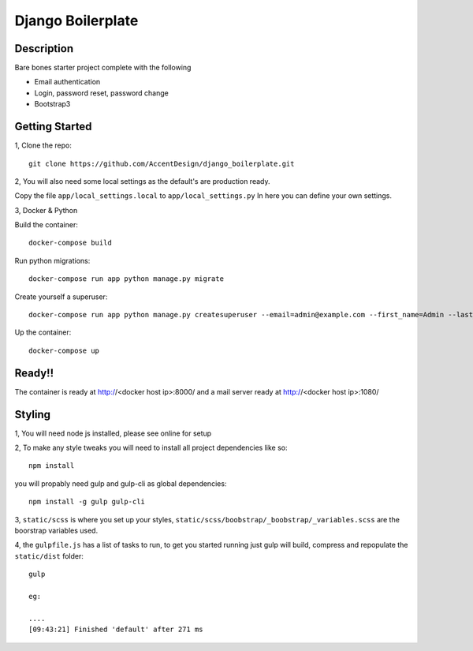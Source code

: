 ******************
Django Boilerplate
******************

|Build_Status| |Coverage_Status|

.. |Build_Status| image:: https://circleci.com/gh/AccentDesign/django_boilerplate.svg?style=svg
   :target: https://circleci.com/gh/AccentDesign/django_boilerplate
.. |Coverage_Status| image:: http://img.shields.io/coveralls/AccentDesign/django_boilerplate/master.svg
   :target: https://coveralls.io/r/AccentDesign/django_boilerplate?branch=master

Description
***********

Bare bones starter project complete with the following

- Email authentication
- Login, password reset, password change
- Bootstrap3

Getting Started
***************

1, Clone the repo::

    git clone https://github.com/AccentDesign/django_boilerplate.git

2, You will also need some local settings as the default's are production ready.

Copy the file ``app/local_settings.local`` to ``app/local_settings.py``
In here you can define your own settings.


3, Docker & Python

Build the container::

    docker-compose build

Run python migrations::

    docker-compose run app python manage.py migrate

Create yourself a superuser::

    docker-compose run app python manage.py createsuperuser --email=admin@example.com --first_name=Admin --last_name=User

Up the container::

    docker-compose up


Ready!!
*******

The container is ready at http://<docker host ip>:8000/ and a mail server ready at http://<docker host ip>:1080/


Styling
*******

1, You will need node js installed, please see online for setup

2, To make any style tweaks you will need to install all project dependencies like so::

    npm install

you will propably need gulp and gulp-cli as global dependencies::

    npm install -g gulp gulp-cli

3, ``static/scss`` is where you set up your styles, ``static/scss/boobstrap/_boobstrap/_variables.scss`` are the boorstrap variables used.

4, the ``gulpfile.js`` has a list of tasks to run, to get you started running just gulp will build, compress and repopulate
the ``static/dist`` folder::

    gulp

    eg:

    ....
    [09:43:21] Finished 'default' after 271 ms



